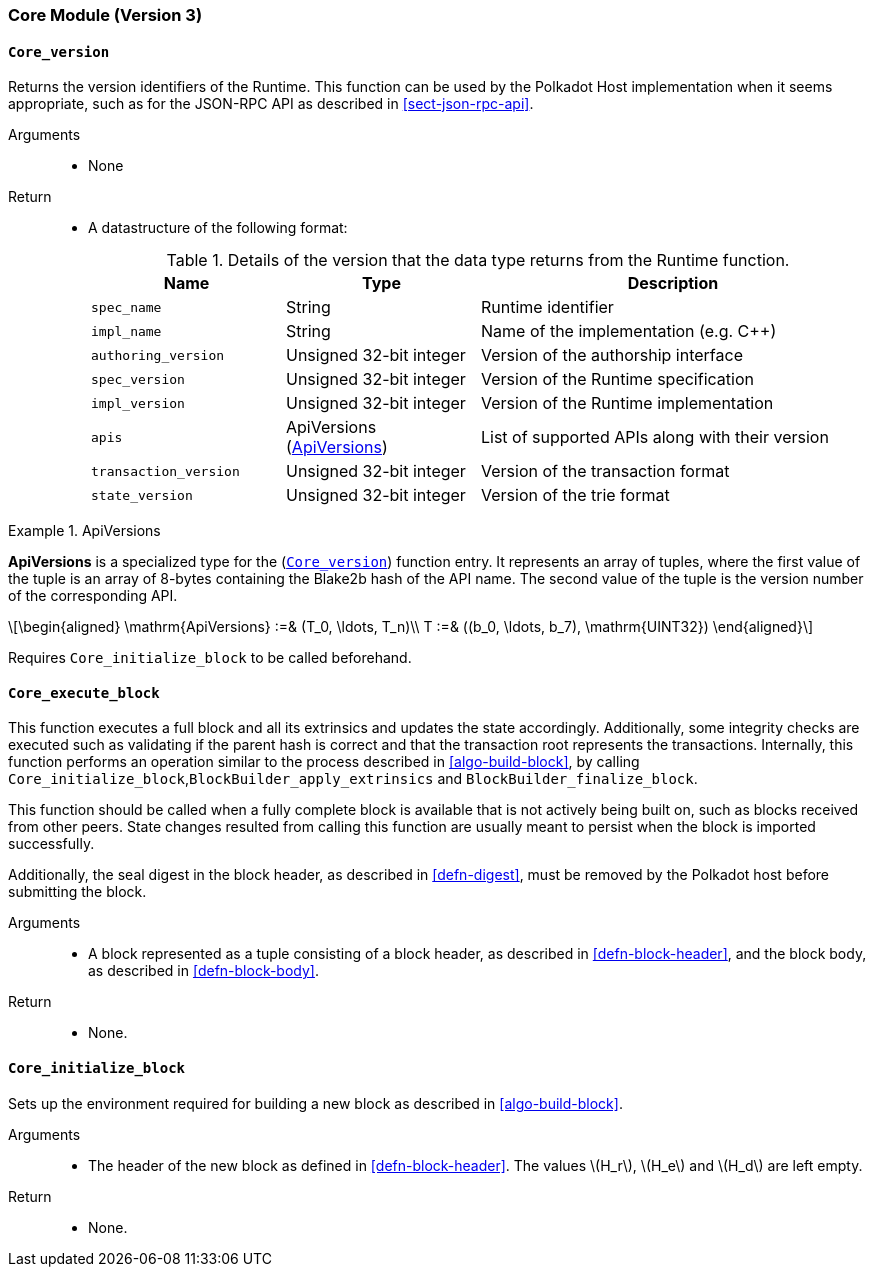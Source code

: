 [#sect-runtime-core-module]
=== Core Module (Version 3)

[#defn-rt-core-version]
==== `Core_version`

Returns the version identifiers of the Runtime. This function can be used by the Polkadot Host implementation when it seems appropriate, such as for the JSON-RPC API as described in <<sect-json-rpc-api>>.

Arguments::
* None

Return::
* A datastructure of the following format:
+
.Details of the version that the data type returns from the Runtime function.
[cols="<1,<1,<2",options="header"]
|===
|Name |Type |Description

| `spec_name` | String | Runtime identifier
| `impl_name` | String | Name of the implementation (e.g. C++)
| `authoring_version` | Unsigned 32-bit integer | Version of the authorship interface
| `spec_version` | Unsigned 32-bit integer | Version of the Runtime specification
| `impl_version` | Unsigned 32-bit integer | Version of the Runtime implementation
| `apis` | ApiVersions (<<defn-rt-apisvec>>) | List of supported APIs along with their version
| `transaction_version` | Unsigned 32-bit integer | Version of the transaction format
| `state_version` | Unsigned 32-bit integer | Version of the trie format
|===

.ApiVersions
[#defn-rt-apisvec]
====
*ApiVersions* is a specialized type for the (<<defn-rt-core-version>>) function entry. It represents an array of tuples, where the first value of the tuple is an array of 8-bytes containing the Blake2b hash of the API name. The second value of the tuple is the version number of the corresponding API.

[latexmath]
++++
\begin{aligned}
      \mathrm{ApiVersions} :=& (T_0, \ldots, T_n)\\
      T :=& ((b_0, \ldots, b_7), \mathrm{UINT32})
\end{aligned}
++++
====

Requires `Core_initialize_block` to be called beforehand.

[#sect-rte-core-execute-block]
==== `Core_execute_block`

This function executes a full block and all its extrinsics and updates the state accordingly. Additionally, some integrity checks are executed such as validating if the parent hash is correct and that the transaction root represents the transactions. Internally, this function performs an operation similar to the process described in <<algo-build-block>>, by calling `Core_initialize_block`,`BlockBuilder_apply_extrinsics` and `BlockBuilder_finalize_block`.

This function should be called when a fully complete block is available
that is not actively being built on, such as blocks received from other
peers. State changes resulted from calling this function are usually
meant to persist when the block is imported successfully.

Additionally, the seal digest in the block header, as described in  <<defn-digest>>, must be removed by the
Polkadot host before submitting the block.

Arguments::
* A block represented as a tuple consisting of a block header, as described in <<defn-block-header>>, and the block body, as described in <<defn-block-body>>.

Return::
* None.

[#sect-rte-core-initialize-block]
==== `Core_initialize_block`

Sets up the environment required for building a new block as described in <<algo-build-block>>.


Arguments::
* The header of the new block as defined in <<defn-block-header>>. The values latexmath:[H_r], latexmath:[H_e] and latexmath:[H_d] are left empty.

Return::
* None.
